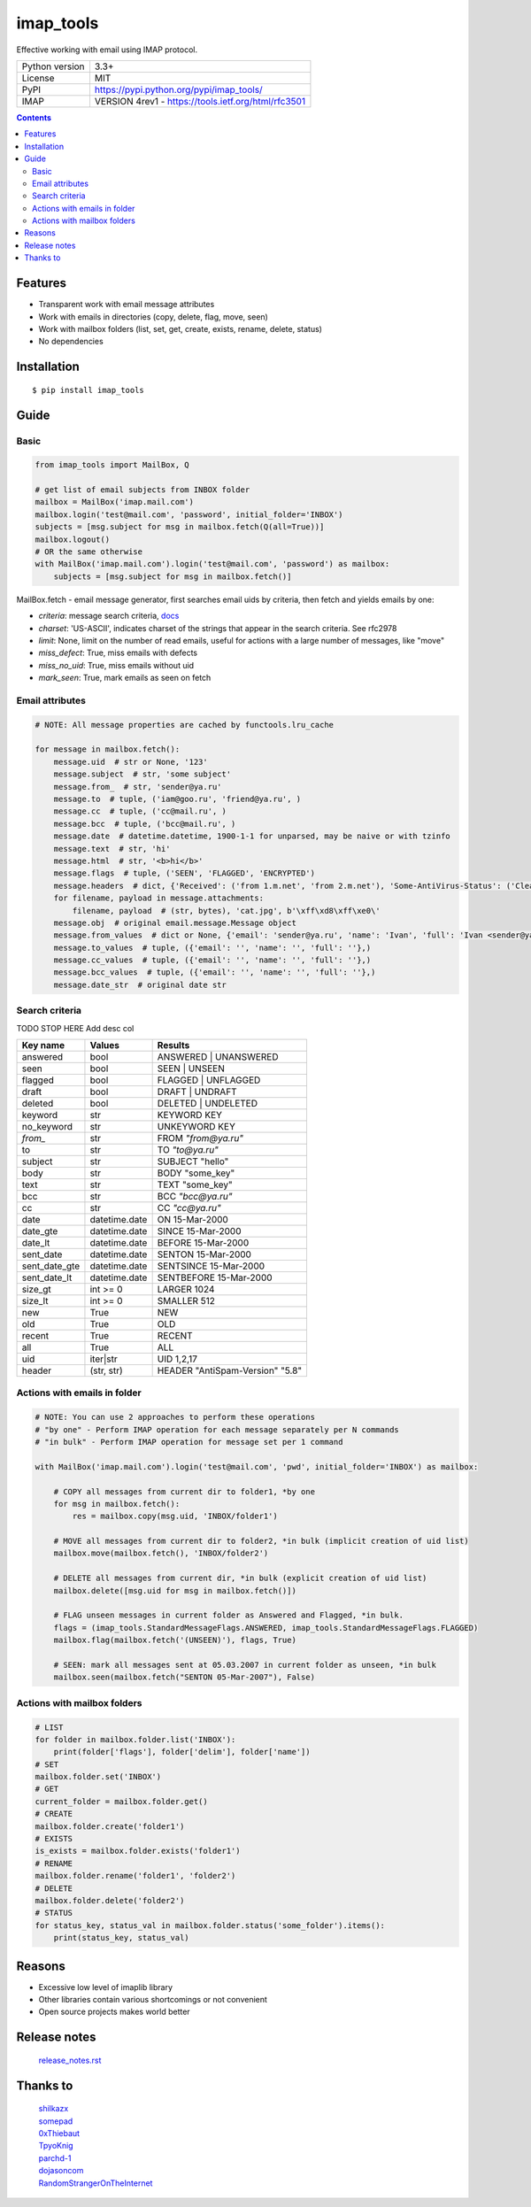 .. http://docutils.sourceforge.net/docs/user/rst/quickref.html

imap_tools
==========

Effective working with email using IMAP protocol.

===================  ====================================================
Python version       3.3+
License              MIT
PyPI                 https://pypi.python.org/pypi/imap_tools/
IMAP                 VERSION 4rev1 - https://tools.ietf.org/html/rfc3501
===================  ====================================================

.. contents::

Features
--------
- Transparent work with email message attributes
- Work with emails in directories (copy, delete, flag, move, seen)
- Work with mailbox folders (list, set, get, create, exists, rename, delete, status)
- No dependencies

Installation
------------
::

    $ pip install imap_tools

Guide
-----

Basic
^^^^^
.. code-block:: python

    from imap_tools import MailBox, Q

    # get list of email subjects from INBOX folder
    mailbox = MailBox('imap.mail.com')
    mailbox.login('test@mail.com', 'password', initial_folder='INBOX')
    subjects = [msg.subject for msg in mailbox.fetch(Q(all=True))]
    mailbox.logout()
    # OR the same otherwise
    with MailBox('imap.mail.com').login('test@mail.com', 'password') as mailbox:
        subjects = [msg.subject for msg in mailbox.fetch()]

MailBox.fetch - email message generator, first searches email uids by criteria, then fetch and yields emails by one:

* *criteria*: message search criteria, `docs <https://tools.ietf.org/html/rfc3501#section-6.4.4>`_
* *charset*: 'US-ASCII', indicates charset of the strings that appear in the search criteria. See rfc2978
* *limit*: None, limit on the number of read emails, useful for actions with a large number of messages, like "move"
* *miss_defect*: True, miss emails with defects
* *miss_no_uid*: True, miss emails without uid
* *mark_seen*: True, mark emails as seen on fetch

Email attributes
^^^^^^^^^^^^^^^^
.. code-block:: python

    # NOTE: All message properties are cached by functools.lru_cache

    for message in mailbox.fetch():
        message.uid  # str or None, '123'
        message.subject  # str, 'some subject'
        message.from_  # str, 'sender@ya.ru'
        message.to  # tuple, ('iam@goo.ru', 'friend@ya.ru', )
        message.cc  # tuple, ('cc@mail.ru', )
        message.bcc  # tuple, ('bcc@mail.ru', )
        message.date  # datetime.datetime, 1900-1-1 for unparsed, may be naive or with tzinfo
        message.text  # str, 'hi'
        message.html  # str, '<b>hi</b>'
        message.flags  # tuple, ('SEEN', 'FLAGGED', 'ENCRYPTED')
        message.headers  # dict, {'Received': ('from 1.m.net', 'from 2.m.net'), 'Some-AntiVirus-Status': ('Clean',)}
        for filename, payload in message.attachments:
            filename, payload  # (str, bytes), 'cat.jpg', b'\xff\xd8\xff\xe0\'
        message.obj  # original email.message.Message object
        message.from_values  # dict or None, {'email': 'sender@ya.ru', 'name': 'Ivan', 'full': 'Ivan <sender@ya.ru>'}
        message.to_values  # tuple, ({'email': '', 'name': '', 'full': ''},)
        message.cc_values  # tuple, ({'email': '', 'name': '', 'full': ''},)
        message.bcc_values  # tuple, ({'email': '', 'name': '', 'full': ''},)
        message.date_str  # original date str

Search criteria
^^^^^^^^^^^^^^^

TODO STOP HERE
Add desc col

=============  =============  ===============================
Key name       Values         Results
=============  =============  ===============================
answered       bool           ANSWERED | UNANSWERED
seen           bool           SEEN | UNSEEN
flagged        bool           FLAGGED | UNFLAGGED
draft          bool           DRAFT | UNDRAFT
deleted        bool           DELETED | UNDELETED
keyword        str            KEYWORD KEY
no_keyword     str            UNKEYWORD KEY
`from_`        str            FROM `"from@ya.ru"`
to             str            TO `"to@ya.ru"`
subject        str            SUBJECT "hello"
body           str            BODY "some_key"
text           str            TEXT "some_key"
bcc            str            BCC `"bcc@ya.ru"`
cc             str            CC `"cc@ya.ru"`
date           datetime.date  ON 15-Mar-2000
date_gte       datetime.date  SINCE 15-Mar-2000
date_lt        datetime.date  BEFORE 15-Mar-2000
sent_date      datetime.date  SENTON 15-Mar-2000
sent_date_gte  datetime.date  SENTSINCE 15-Mar-2000
sent_date_lt   datetime.date  SENTBEFORE 15-Mar-2000
size_gt        int >= 0       LARGER 1024
size_lt        int >= 0       SMALLER 512
new            True           NEW
old            True           OLD
recent         True           RECENT
all            True           ALL
uid            iter|str       UID 1,2,17
header         (str, str)     HEADER "AntiSpam-Version" "5.8"
=============  =============  ===============================

Actions with emails in folder
^^^^^^^^^^^^^^^^^^^^^^^^^^^^^
.. code-block:: python

    # NOTE: You can use 2 approaches to perform these operations
    # "by one" - Perform IMAP operation for each message separately per N commands
    # "in bulk" - Perform IMAP operation for message set per 1 command

    with MailBox('imap.mail.com').login('test@mail.com', 'pwd', initial_folder='INBOX') as mailbox:

        # COPY all messages from current dir to folder1, *by one
        for msg in mailbox.fetch():
            res = mailbox.copy(msg.uid, 'INBOX/folder1')

        # MOVE all messages from current dir to folder2, *in bulk (implicit creation of uid list)
        mailbox.move(mailbox.fetch(), 'INBOX/folder2')

        # DELETE all messages from current dir, *in bulk (explicit creation of uid list)
        mailbox.delete([msg.uid for msg in mailbox.fetch()])

        # FLAG unseen messages in current folder as Answered and Flagged, *in bulk.
        flags = (imap_tools.StandardMessageFlags.ANSWERED, imap_tools.StandardMessageFlags.FLAGGED)
        mailbox.flag(mailbox.fetch('(UNSEEN)'), flags, True)

        # SEEN: mark all messages sent at 05.03.2007 in current folder as unseen, *in bulk
        mailbox.seen(mailbox.fetch("SENTON 05-Mar-2007"), False)

Actions with mailbox folders
^^^^^^^^^^^^^^^^^^^^^^^^^^^^
.. code-block:: python

    # LIST
    for folder in mailbox.folder.list('INBOX'):
        print(folder['flags'], folder['delim'], folder['name'])
    # SET
    mailbox.folder.set('INBOX')
    # GET
    current_folder = mailbox.folder.get()
    # CREATE
    mailbox.folder.create('folder1')
    # EXISTS
    is_exists = mailbox.folder.exists('folder1')
    # RENAME
    mailbox.folder.rename('folder1', 'folder2')
    # DELETE
    mailbox.folder.delete('folder2')
    # STATUS
    for status_key, status_val in mailbox.folder.status('some_folder').items():
        print(status_key, status_val)

Reasons
-------

- Excessive low level of imaplib library
- Other libraries contain various shortcomings or not convenient
- Open source projects makes world better

Release notes
-------------
 `release_notes.rst <https://github.com/ikvk/imap_tools/blob/master/release_notes.rst>`_

Thanks to
---------
 | `shilkazx <https://github.com/shilkazx>`_
 | `somepad <https://github.com/somepad>`_
 | `0xThiebaut <https://github.com/0xThiebaut>`_
 | `TpyoKnig <https://github.com/TpyoKnig>`_
 | `parchd-1 <https://github.com/parchd-1>`_
 | `dojasoncom <https://github.com/dojasoncom>`_
 | `RandomStrangerOnTheInternet <https://github.com/RandomStrangerOnTheInternet>`_
